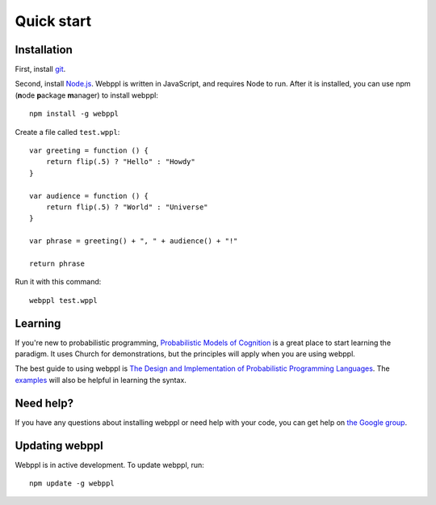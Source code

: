 Quick start
===========

Installation 
------------

First, install `git <https://git-scm.com/downloads>`_. 

Second, install `Node.js <http://nodejs.org>`_. Webppl is written in JavaScript, and requires Node to run. After it is installed, you can use npm (**n**\ ode **p**\ ackage **m**\ anager) to install webppl::

    npm install -g webppl

Create a file called ``test.wppl``::

    var greeting = function () {
        return flip(.5) ? "Hello" : "Howdy"
    }
    
    var audience = function () {
        return flip(.5) ? "World" : "Universe"
    }
    
    var phrase = greeting() + ", " + audience() + "!"
    
    return phrase

Run it with this command::

    webppl test.wppl

Learning
--------

If you're new to probabilistic programming, `Probabilistic Models of Cognition <https://probmods.org/>`_ is a great place to start learning the paradigm. It uses Church for demonstrations, but the principles will apply when you are using webppl.

The best guide to using webppl is `The Design and Implementation of Probabilistic Programming Languages <http://dippl.org/chapters/02-webppl.html>`_. The `examples <https://github.com/probmods/webppl/tree/master/examples>`_ will also be helpful in learning the syntax.

Need help?
----------

If you have any questions about installing webppl or need help with your code, you can get help on `the Google group <https://groups.google.com/forum/#!forum/webppl-dev>`_.

Updating webppl
---------------

Webppl is in active development. To update webppl, run::

    npm update -g webppl
